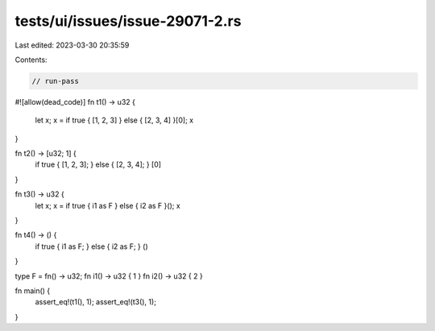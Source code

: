 tests/ui/issues/issue-29071-2.rs
================================

Last edited: 2023-03-30 20:35:59

Contents:

.. code-block:: rs

    // run-pass
#![allow(dead_code)]
fn t1() -> u32 {
    let x;
    x = if true { [1, 2, 3] } else { [2, 3, 4] }[0];
    x
}

fn t2() -> [u32; 1] {
    if true { [1, 2, 3]; } else { [2, 3, 4]; }
    [0]
}

fn t3() -> u32 {
    let x;
    x = if true { i1 as F } else { i2 as F }();
    x
}

fn t4() -> () {
    if true { i1 as F; } else { i2 as F; }
    ()
}

type F = fn() -> u32;
fn i1() -> u32 { 1 }
fn i2() -> u32 { 2 }

fn main() {
    assert_eq!(t1(), 1);
    assert_eq!(t3(), 1);
}


